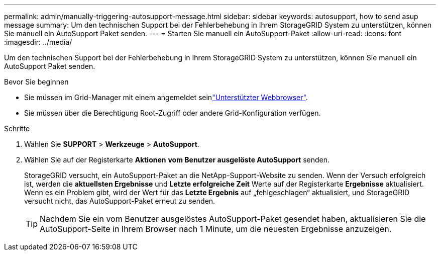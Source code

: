 ---
permalink: admin/manually-triggering-autosupport-message.html 
sidebar: sidebar 
keywords: autosupport, how to send asup message 
summary: Um den technischen Support bei der Fehlerbehebung in Ihrem StorageGRID System zu unterstützen, können Sie manuell ein AutoSupport Paket senden. 
---
= Starten Sie manuell ein AutoSupport-Paket
:allow-uri-read: 
:icons: font
:imagesdir: ../media/


[role="lead"]
Um den technischen Support bei der Fehlerbehebung in Ihrem StorageGRID System zu unterstützen, können Sie manuell ein AutoSupport Paket senden.

.Bevor Sie beginnen
* Sie müssen im Grid-Manager mit einem angemeldet seinlink:../admin/web-browser-requirements.html["Unterstützter Webbrowser"].
* Sie müssen über die Berechtigung Root-Zugriff oder andere Grid-Konfiguration verfügen.


.Schritte
. Wählen Sie *SUPPORT* > *Werkzeuge* > *AutoSupport*.
. Wählen Sie auf der Registerkarte *Aktionen* *vom Benutzer ausgelöste AutoSupport* senden.
+
StorageGRID versucht, ein AutoSupport-Paket an die NetApp-Support-Website zu senden. Wenn der Versuch erfolgreich ist, werden die *aktuellsten Ergebnisse* und *Letzte erfolgreiche Zeit* Werte auf der Registerkarte *Ergebnisse* aktualisiert. Wenn es ein Problem gibt, wird der Wert für das *Letzte Ergebnis* auf „fehlgeschlagen“ aktualisiert, und StorageGRID versucht nicht, das AutoSupport-Paket erneut zu senden.

+

TIP: Nachdem Sie ein vom Benutzer ausgelöstes AutoSupport-Paket gesendet haben, aktualisieren Sie die AutoSupport-Seite in Ihrem Browser nach 1 Minute, um die neuesten Ergebnisse anzuzeigen.


